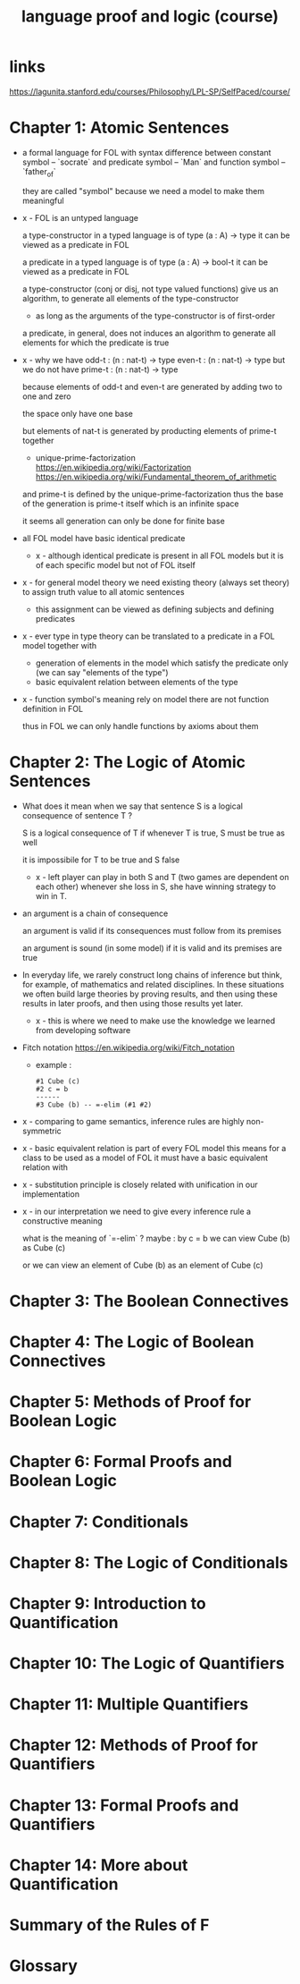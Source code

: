 #+title: language proof and logic (course)

* links

  https://lagunita.stanford.edu/courses/Philosophy/LPL-SP/SelfPaced/course/

* Chapter 1: Atomic Sentences

  - a formal language for FOL
    with syntax difference between constant symbol -- `socrate`
    and predicate symbol -- `Man`
    and function symbol -- `father_of`

    they are called "symbol"
    because we need a model to make them meaningful

  - x -
    FOL is an untyped language

    a type-constructor in a typed language
    is of type (a : A) -> type
    it can be viewed as a predicate in FOL

    a predicate in a typed language
    is of type (a : A) -> bool-t
    it can be viewed as a predicate in FOL

    a type-constructor (conj or disj, not type valued functions)
    give us an algorithm, to generate
    all elements of the type-constructor
    - as long as the arguments of the type-constructor is of first-order

    a predicate, in general, does not induces an algorithm
    to generate all elements for which the predicate is true

  - x -
    why we have
    odd-t : (n : nat-t) -> type
    even-t : (n : nat-t) -> type
    but we do not have
    prime-t : (n : nat-t) -> type

    because elements of odd-t and even-t are generated
    by adding two to one and zero

    the space only have one base

    but elements of nat-t is generated by
    producting elements of prime-t together

    - unique-prime-factorization
      https://en.wikipedia.org/wiki/Factorization
      https://en.wikipedia.org/wiki/Fundamental_theorem_of_arithmetic

    and prime-t is defined by the unique-prime-factorization
    thus the base of the generation is prime-t itself
    which is an infinite space

    it seems all generation can only be done for finite base

  - all FOL model have basic identical predicate

    - x -
      although identical predicate is present in all FOL models
      but it is of each specific model
      but not of FOL itself

  - x -
    for general model theory
    we need existing theory (always set theory)
    to assign truth value to all atomic sentences

    - this assignment can be viewed as
      defining subjects and defining predicates

  - x -
    ever type in type theory can be translated to
    a predicate in a FOL model together with
    - generation of elements in the model which satisfy the predicate only
      (we can say "elements of the type")
    - basic equivalent relation between elements of the type

  - x -
    function symbol's meaning rely on model
    there are not function definition in FOL

    thus in FOL we can only handle functions by axioms about them

* Chapter 2: The Logic of Atomic Sentences

  - What does it mean when we say that sentence S
    is a logical consequence of sentence T ?

    S is a logical consequence of T if
    whenever T is true, S must be true as well

    it is impossibile for T to be true and S false

    - x -
      left player can play in both S and T
      (two games are dependent on each other)
      whenever she loss in S, she have winning strategy to win in T.

  - an argument is a chain of consequence

    an argument is valid if its consequences
    must follow from its premises

    an argument is sound (in some model) if it is valid
    and its premises are true

  - In everyday life, we rarely construct
    long chains of inference
    but think, for example, of mathematics
    and related disciplines.
    In these situations we often build large theories
    by proving results, and then using
    these results in later proofs, and then using
    those results yet later.

    - x -
      this is where we need to make use the knowledge
      we learned from developing software

  - Fitch notation
    https://en.wikipedia.org/wiki/Fitch_notation

    - example :

    #+begin_src cicada
    #1 Cube (c)
    #2 c = b
    ------
    #3 Cube (b) -- =-elim (#1 #2)
    #+end_src

  - x -
    comparing to game semantics,
    inference rules are highly non-symmetric

  - x -
    basic equivalent relation is part of every FOL model
    this means for a class to be used as a model of FOL
    it must have a basic equivalent relation with

  - x -
    substitution principle is closely related with
    unification in our implementation

  - x -
    in our interpretation
    we need to give every inference rule
    a constructive meaning

    what is the meaning of `=-elim` ?
    maybe :
    by c = b
    we can view Cube (b) as Cube (c)

    or we can view an element of Cube (b)
    as an element of Cube (c)

* Chapter 3: The Boolean Connectives

* Chapter 4: The Logic of Boolean Connectives

* Chapter 5: Methods of Proof for Boolean Logic

* Chapter 6: Formal Proofs and Boolean Logic

* Chapter 7: Conditionals

* Chapter 8: The Logic of Conditionals

* Chapter 9: Introduction to Quantification

* Chapter 10: The Logic of Quantifiers

* Chapter 11: Multiple Quantifiers

* Chapter 12: Methods of Proof for Quantifiers

* Chapter 13: Formal Proofs and Quantifiers

* Chapter 14: More about Quantification

* Summary of the Rules of F

* Glossary
